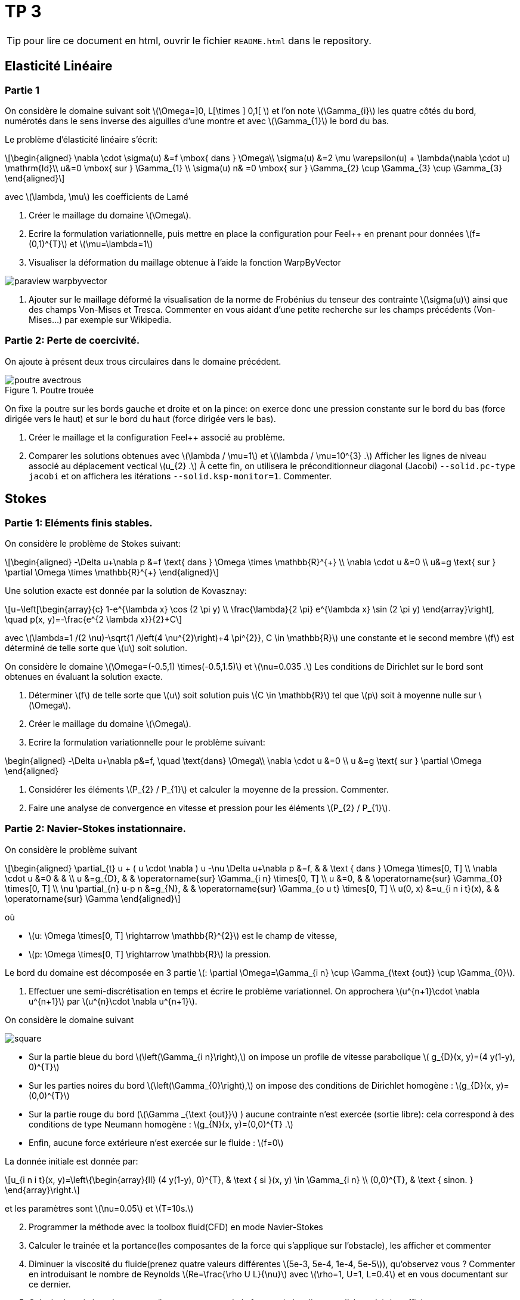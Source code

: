 :feelpp: Feel++
= TP 3
:stem: latexmath

TIP: pour lire ce document en html, ouvrir le fichier `README.html` dans le repository.

== Elasticité Linéaire

=== Partie 1

On considère le domaine suivant soit stem:[\Omega=\]0, L[\times \] 0,1[ ] et l'on note stem:[\Gamma_{i}] les quatre côtés du bord, numérotés dans le sens inverse des aiguilles d'une montre et avec stem:[\Gamma_{1}] le bord du bas. 

Le problème d'élasticité linéaire s'écrit:
[stem]
++++
\begin{aligned}
\nabla \cdot \sigma(u) &=f \mbox{ dans } \Omega\\
\sigma(u) &=2 \mu \varepsilon(u) + \lambda(\nabla \cdot u) \mathrm{Id}\\
u&=0 \mbox{ sur } \Gamma_{1} \\
\sigma(u) n& =0 \mbox{ sur } \Gamma_{2} \cup \Gamma_{3} \cup \Gamma_{3}
\end{aligned}
++++
avec stem:[\lambda, \mu] les coefficients de Lamé

. Créer le maillage du domaine stem:[\Omega].
. Ecrire la formulation variationnelle, puis mettre en place la configuration pour {feelpp} en prenant pour données stem:[f=(0,1)^{T}] et stem:[\mu=\lambda=1]
. Visualiser la déformation du maillage obtenue à l'aide la fonction WarpByVector

image::doc/paraview-warpbyvector.png[]

. Ajouter sur le maillage déformé la visualisation  de la norme de Frobénius du tenseur des contrainte stem:[\sigma(u)] ainsi que des champs Von-Mises et Tresca. Commenter en vous aidant d'une petite recherche sur les champs précédents (Von-Mises...) par exemple sur Wikipedia.

=== Partie 2: Perte de coercivité. 

On ajoute à présent deux trous circulaires dans le domaine précédent.

.Poutre trouée
image::doc/poutre-avectrous.png[]

On fixe la poutre sur les bords gauche et droite et on la pince: on exerce donc une pression constante
sur le bord du bas (force dirigée vers le haut) et sur le bord du haut (force dirigée vers le bas).

. Créer le maillage et la configuration {feelpp} associé au problème.
. Comparer les solutions obtenues avec stem:[\lambda / \mu=1] et stem:[\lambda / \mu=10^{3} .] Afficher les lignes de niveau associé au déplacement vectical stem:[u_{2} .] À cette fin, on utilisera le préconditionneur diagonal (Jacobi) `--solid.pc-type jacobi` et on affichera les itérations `--solid.ksp-monitor=1`. Commenter.

== Stokes

=== Partie 1: Eléments finis stables. 

On considère le problème de Stokes suivant:
[stem]
++++
\begin{aligned}
-\Delta u+\nabla p &=f \text{ dans } \Omega \times \mathbb{R}^{+} \\
\nabla \cdot u &=0 \\
u&=g \text{ sur } \partial \Omega \times \mathbb{R}^{+}
\end{aligned}
++++


Une solution exacte est donnée par la solution de Kovasznay:
[stem]
++++
u=\left[\begin{array}{c}
1-e^{\lambda x} \cos (2 \pi y) \\
\frac{\lambda}{2 \pi} e^{\lambda x} \sin (2 \pi y)
\end{array}\right], \quad p(x, y)=-\frac{e^{2 \lambda x}}{2}+C
++++
avec stem:[\lambda=1 /(2 \nu)-\sqrt{1 /\left(4 \nu^{2}\right)+4 \pi^{2}}, C \in \mathbb{R}] une constante et le second membre stem:[f] est déterminé de telle sorte que stem:[u] soit solution.

On considère le domaine stem:[\Omega=(-0.5,1) \times(-0.5,1.5)] et stem:[\nu=0.035 .] 
Les conditions de Dirichlet sur le bord sont obtenues en évaluant la solution exacte.

. Déterminer stem:[f] de telle sorte que stem:[u] soit solution puis stem:[C \in \mathbb{R}] tel que stem:[p] soit à moyenne nulle sur stem:[\Omega].
. Créer le maillage du domaine stem:[\Omega].
. Ecrire la formulation variationnelle pour le problème suivant:
[stem]
++++
\begin{aligned}
-\Delta u+\nabla p&=f, \quad \text{dans} \Omega\\
\nabla \cdot u &=0 \\ 
u &=g \text{ sur } \partial \Omega
\end{aligned}
++++

. Considérer les éléments stem:[P_{2} / P_{1}] et calculer la moyenne de la pression. Commenter.
. Faire une analyse de convergence en vitesse et pression pour les éléments stem:[P_{2} / P_{1}].


=== Partie 2: Navier-Stokes instationnaire. 

On considère le problème suivant
[stem]
++++
\begin{aligned} 
\partial_{t} u + ( u \cdot \nabla ) u -\nu \Delta u+\nabla p &=f, & & \text { dans } \Omega \times[0, T] \\ 
\nabla \cdot u &=0 & & \\ 
u &=g_{D}, & & \operatorname{sur} \Gamma_{i n} \times[0, T] \\ 
u &=0, & & \operatorname{sur} \Gamma_{0} \times[0, T] \\ 
\nu \partial_{n} u-p n &=g_{N}, & & \operatorname{sur} \Gamma_{o u t} \times[0, T] \\ 
u(0, x) &=u_{i n i t}(x), & & \operatorname{sur} \Gamma 
\end{aligned}
++++
où 

* stem:[u: \Omega \times[0, T\] \rightarrow \mathbb{R}^{2}] est le champ de vitesse, 
* stem:[p: \Omega \times[0, T\] \rightarrow \mathbb{R}] la pression. 

Le bord du domaine est décomposée en 3 partie stem:[: \partial \Omega=\Gamma_{i n} \cup \Gamma_{\text {out}} \cup \Gamma_{0}].

. Effectuer une semi-discrétisation en temps et écrire le problème variationnel. On approchera stem:[u^{n+1}\cdot \nabla u^{n+1}] par stem:[u^{n}\cdot \nabla u^{n+1}].

On considère le domaine suivant

image::doc/square.png[]

* Sur la partie bleue du bord stem:[\left(\Gamma_{i n}\right),] on impose un profile de vitesse parabolique stem:[ g_{D}(x, y)=(4 y(1-y), 0)^{T}] 
* Sur les parties noires du bord stem:[\left(\Gamma_{0}\right),] on impose des conditions de Dirichlet homogène : stem:[g_{D}(x, y)=(0,0)^{T}] 
* Sur la partie rouge du bord (stem:[\Gamma _{\text {out}}] ) aucune contrainte n'est exercée (sortie libre): cela correspond à des conditions de type Neumann homogène : stem:[g_{N}(x, y)=(0,0)^{T} .] 
* Enfin, aucune force extérieure n'est exercée
sur le fluide : stem:[f=0] 

La donnée initiale est donnée par:
[stem]
++++
u_{i n i t}(x, y)=\left\{\begin{array}{ll}
(4 y(1-y), 0)^{T}, & \text { si }(x, y) \in \Gamma_{i n} \\
(0,0)^{T}, & \text { sinon. }
\end{array}\right.
++++
et les paramètres sont stem:[\nu=0.05] et stem:[T=10s.]

[start=2]
. Programmer la méthode avec la toolbox fluid(CFD) en mode Navier-Stokes
. Calculer le trainée et la portance(les composantes de la force qui s'applique sur l'obstacle), les afficher et commenter
. Diminuer la viscosité du fluide(prenez quatre valeurs différentes stem:[5e-3, 5e-4, 1e-4, 5e-5]), qu'observez vous ? Commenter en introduisant le nombre de Reynolds stem:[Re=\frac{\rho U L}{\nu}] avec stem:[\rho=1, U=1, L=0.4] et en vous documentant sur ce dernier.
. Calculer le trainée et la portance(les composantes de la force qui s'applique sur l'obstacle), les afficher et commenter

TIP: la force qui s'applique sur l'obstacle peut être calculée via l'étape de postprocessing de {feelpp}, voir http://docs.feelpp.org/toolboxes/0.108/cfd/toolbox/#_post_processing[ici].

Vous utiliserez ce fichier de configuration comme base pour vos différentes simulations

.fichier de configuration cfd.cfg
[source,ini]
----
directory=toolboxes/fluid/flow_past_square/cfd3/P2P1G1

[case]
dimension=2

[fluid]
filename=$cfgdir/cfd3.json

mesh.filename=$cfgdir/cfd.geo
gmsh.hsize=0.03
linearsystem-cst-update=false
jacobian-linear-update=false
solver=Oseen #Oseen,Picard,Newton
pc-type=lu #gasm,lu

[fluid.bdf]
order=2
#strategy-high-order-start=1

[ts]
time-step=0.01
time-final=10
#restart=true
restart.at-last-save=true
#time-initial=0.0002
#save.freq=2
----

la ligne de commande :
----
mpîrun -np 4 feelpp_toolbox_fluid --config-file cfd.cfg
----

== Execution des codes 

Vous pouvez travailler sous vscode avec container ou bien sur atlas.math.unistra.fr.

=== VSCode/Docker

Concernant VSCode/Docker, afin d'accéder à vos résultats:

* lancer un terminal sous vscode. le répertoire dans lequel vous êtes est accessible depuis l'extérieur (et donc eg paraview pour la visu).
* taper la commande
-----
export FEELPP_REPOSITORY=$PWD
-----




=== VSCode Atlas

Concernant la connection à atlas.math.unistra.fr,
vous avez eu un compte créé lors du S1 qui est toujours ouvert.
Vous vous connectez sur ce compte via https://services-numeriques.unistra.fr/documentations/toutes-les-documentations/services-au-poste-de-travail/acces-distants-securises-vpn.html[VPN].

une fois la connection vpn en place, créer une connection remote-ssh via vscode sur atlas.math.unistra.fr ou bien connectez vous via ssh.

==== Module {feelpp}

Pour accéder aux applications {feelpp}, tapez
----
module load feelpp-toolboxes/develop_gcc830_openmpi402
----

Les applications `feelpp_toolbox_fluid` et `feelpp_toolbox_solid` sont à présent disponibles.

`git` est disponible et vous pourrez cloner votre repo du TP sur Atlas.

==== Visualisation

Nous n'avons pas encore d'outils de visualisation à distance, pour visualiser les résultats il vous faut 
rapatrier les résultats de calculs sur votre machine et les visualiser avec paraview.
Pour cela, utilisez `rsync` qui ne va rapatrier que les fichiers qui ont été modifiés

.Ligne de commande avec rsync pour rapatrier les données
----
rsync -avz <votre login>atlas.math.unistra.fr:~/feel $HOME/
----

Cette commande va créer le répertoire `$HOME/feel` et va télécharger les fichiers depuis la dernière commande `rsync`.


Pour visualiser le contenu de fichier CSV (les mesures de force par exemple) vous pouvez utiliser excel, google/spreadsheet, python/matplotlib ou paraview. 
En abcisse le temps en ordonnée la série que vous désirez observer.